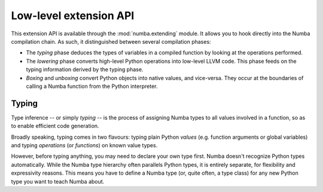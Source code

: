 
.. _low-level-extending:

Low-level extension API
=======================

This extension API is available through the :mod:`numba.extending` module.
It allows you to hook directly into the Numba compilation chain.  As such,
it distinguished between several compilation phases:

* The *typing* phase deduces the types of variables in a compiled function
  by looking at the operations performed.

* The *lowering* phase converts high-level Python operations into low-level
  LLVM code.  This phase feeds on the typing information derived by the
  typing phase.

* *Boxing* and *unboxing* convert Python objects into native values, and
  vice-versa.  They occur at the boundaries of calling a Numba function
  from the Python interpreter.


Typing
------

Type inference -- or simply *typing* -- is the process of assigning
Numba types to all values involved in a function, so as to enable
efficient code generation.

Broadly speaking, typing comes in two flavours: typing plain Python *values*
(e.g. function arguments or global variables) and typing *operations*
(or *functions*) on known value types.

However, before typing anything, you may need to declare your own type first.
Numba doesn't recognize Python types automatically.  While the Numba type
hierarchy often parallels Python types, it is entirely separate, for
flexibility and expressivity reasons.  This means you have to define a Numba type
(or, quite often, a type class) for any new Python type you want to teach
Numba about.

